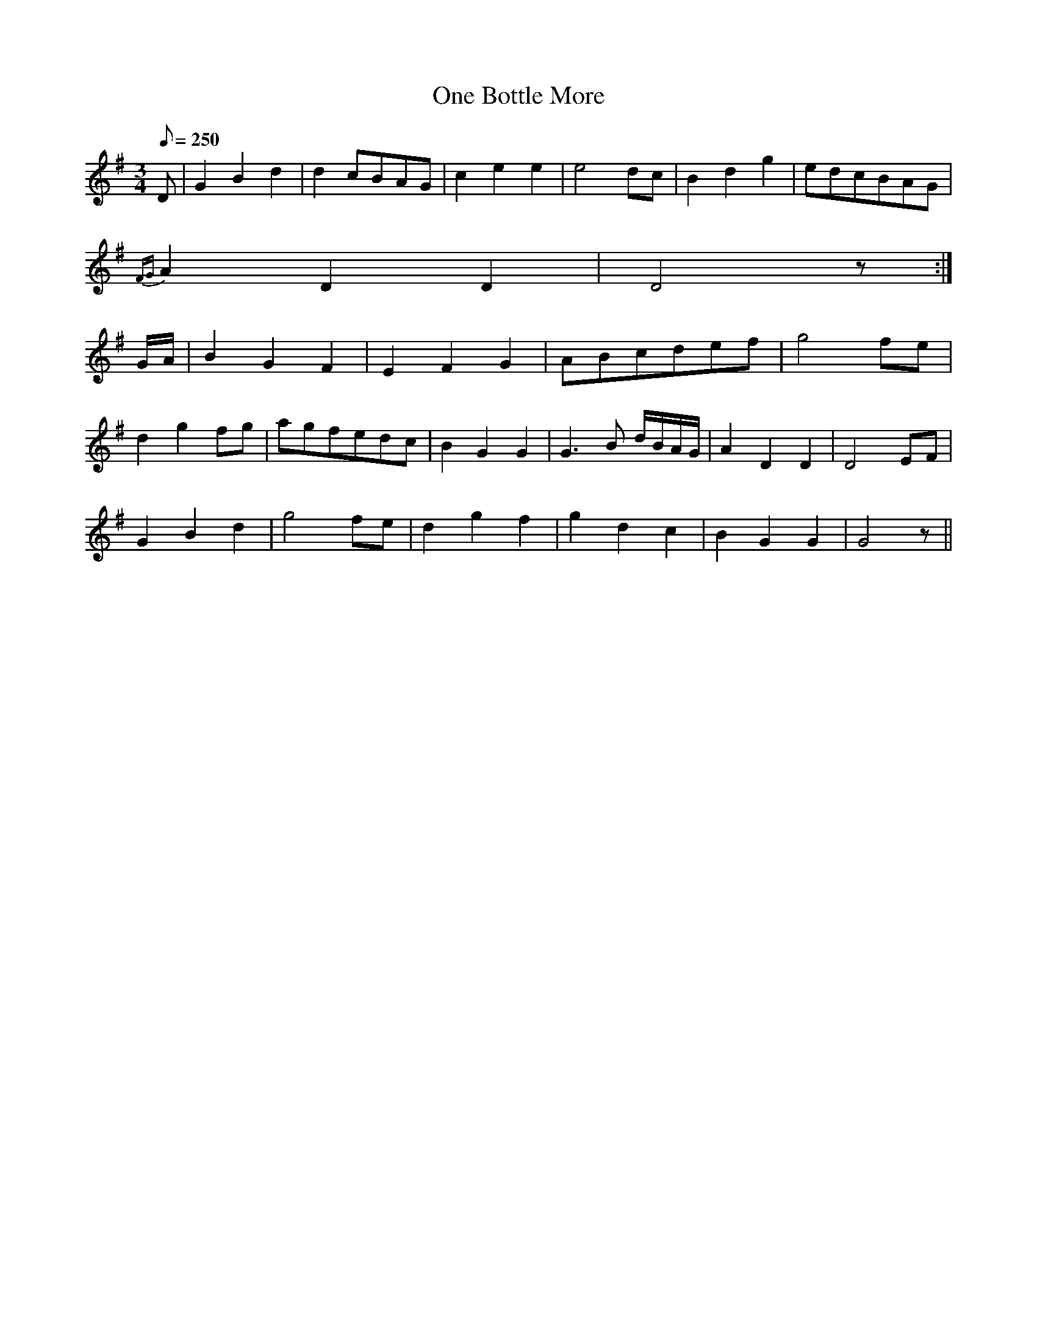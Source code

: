 X:193
T: One Bottle More
N: O'Farrell's Pocket Companion v.3 (Sky ed. p.100)
N: "Irish"
M: 3/4
L: 1/8
R: waltz
Q: 250
K: G
D|G2 B2 d2|d2 cBAG| c2 e2 e2 |e4 dc|B2 d2 g2|edcBAG|
{FG}A2 D2 D2 |D4 z :|
G/A/|B2 G2 F2| E2 F2 G2 |ABcdef|g4 fe|
d2 g2 fg|agfedc|B2 G2 G2| G3B d/B/A/G/|A2 D2 D2 |D4 EF|
G2 B2 d2|g4 fe| d2 g2 f2|g2 d2 c2|B2 G2 G2|G4 z ||
